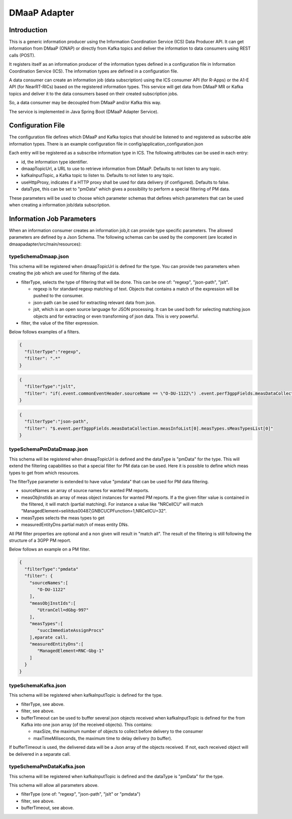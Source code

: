 .. This work is licensed under a Creative Commons Attribution 4.0 International License.
.. SPDX-License-Identifier: CC-BY-4.0
.. Copyright (C) 2022 Nordix


DMaaP Adapter
~~~~~~~~~~~~~

************
Introduction
************

This is a generic information producer using the Information Coordination Service (ICS) Data Producer API. It can get information from DMaaP (ONAP) or directly from Kafka topics and deliver the
information to data consumers using REST calls (POST).

It registers itself as an information producer of the information types defined in a configuration file in Information Coordination Service (ICS).
The information types are defined in a configuration file.

A data consumer can create an information job (data subscription) using the ICS consumer API (for R-Apps) or the A1-E API (for NearRT-RICs) based on the registered information types.
This service will get data from DMaaP MR or Kafka topics and deliver it to the data consumers based on their created subscription jobs.

So, a data consumer may be decoupled from DMaaP and/or Kafka this way.

The service is implemented in Java Spring Boot (DMaaP Adapter Service).

.. image:: ./Architecture.png
   :width: 500pt

******************
Configuration File
******************

The configuration file defines which DMaaP and Kafka topics that should be listened to and registered as subscribe able information types.
There is an example configuration file in config/application_configuration.json

Each entry will be registered as a subscribe information type in ICS. The following attributes can be used in each entry:

* id, the information type identifier.

* dmaapTopicUrl, a URL to use to retrieve information from DMaaP. Defaults to not listen to any topic.

* kafkaInputTopic, a Kafka topic to listen to. Defaults to not listen to any topic.

* useHttpProxy, indicates if a HTTP proxy shall be used for data delivery (if configured). Defaults to false.

* dataType, this can be set to "pmData" which gives a possibility to perform a special filtering of PM data.

These parameters will be used to choose which parameter schemas that defines which parameters that can be used when creating a information job/data subscription.

**************************
Information Job Parameters
**************************

When an information consumer creates an information job,it can provide type specific parameters. The allowed parameters are defined by a Json Schema. 
The following schemas can be used by the component (are located in dmaapadapter/src/main/resources):

====================
typeSchemaDmaap.json
====================
This schema will be registered when dmaapTopicUrl is defined for the type. You can provide two parameters when creating the job which are 
used for filtering of the data.

* filterType, selects the type of filtering that will be done. This can be one of: "regexp", "json-path", "jslt".

  * regexp is for standard regexp matching of text. Objects that contains a match of the expression will be pushed to the consumer.
  * json-path can be used for extracting relevant data from json. 
  * jslt, which is an open source language for JSON processing. It can be used both for selecting matching json objects and for extracting or even transforming of json data. This is very powerful.

* filter, the value of the filter expression.

Below follows examples of a filters.

.. code-block:: javascript

    {
      "filterType":"regexp",
      "filter": ".*"
    }


.. code-block:: javascript

    {
      "filterType":"jslt",
      "filter": "if(.event.commonEventHeader.sourceName == \"O-DU-1122\") .event.perf3gppFields.measDataCollection.measInfoList[0].measValuesList[0].measResults[0].sValue"
    }


.. code-block:: javascript

    {
      "filterType":"json-path",
      "filter": "$.event.perf3gppFields.measDataCollection.measInfoList[0].measTypes.sMeasTypesList[0]"
    }



==========================
typeSchemaPmDataDmaap.json
==========================
This schema will be registered when dmaapTopicUrl is defined and the dataType is "pmData" for the type.
This will extend the filtering capabilities so that a special filter for PM data can be used. Here it is possible to 
define which meas types to get from which resources.

The filterType parameter is extended to have value "pmdata" that can be used for PM data filtering. 

* sourceNames an array of source names for wanted PM reports.
* measObjInstIds an array of meas object instances for wanted PM reports. If a the given filter value is contained in the filtered, it will match (partial matching).
  For instance a value like "NRCellCU" will match "ManagedElement=seliitdus00487,GNBCUCPFunction=1,NRCellCU=32".
* measTypes selects the meas types to get
* measuredEntityDns partial match of meas entity DNs. 
                   
All PM filter properties are optional and a non given will result in "match all".
The result of the filtering is still following the structure of a 3GPP PM report.

Below follows an example on a PM filter.

.. code-block:: javascript

    {
      "filterType":"pmdata"
      "filter": {
        "sourceNames":[
           "O-DU-1122"
        ],
        "measObjInstIds":[
           "UtranCell=dGbg-997"
        ],
        "measTypes":[
           "succImmediateAssignProcs"
        ],eparate call.
        "measuredEntityDns":[
           "ManagedElement=RNC-Gbg-1"
        ]
      }
    }


====================
typeSchemaKafka.json
====================
This schema will be registered when kafkaInputTopic is defined for the type.

* filterType, see above.
* filter, see above.
* bufferTimeout can be used to buffer several json objects received when kafkaInputTopic is defined for the from Kafka into one json array (of the received objects). This contains:

  * maxSize, the maximum number of objects to collect before delivery to the consumer
  * maxTimeMiliseconds, the maximum time to delay delivery (to buffer).
 
If bufferTimeout is used, the delivered data will be a Json array of the objects received. If not, each received object will be delivered in a separate call. 

==========================
typeSchemaPmDataKafka.json
==========================
This schema will be registered when kafkaInputTopic is defined and the dataType is "pmData" for the type. 

This schema will allow all parameters above.

* filterType (one of: "regexp", "json-path", "jslt" or "pmdata")
* filter, see above.
* bufferTimeout, see above.


